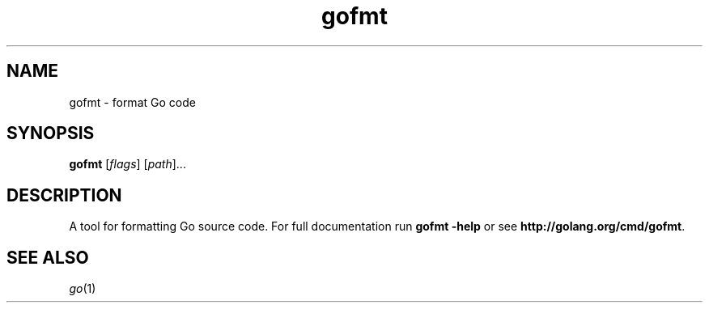 .TH gofmt "1" "January 2015" "Go" "User Commands"
.SH NAME
gofmt \- format Go code
.SH SYNOPSIS
.B gofmt
[\fIflags\fR] [\fIpath\fR]...
.SH DESCRIPTION
.PP
A tool for formatting Go source code.  For full documentation run
\fBgofmt -help\fR or see \fBhttp://golang.org/cmd/gofmt\fR.
.SH "SEE ALSO"
.IR go (1)

